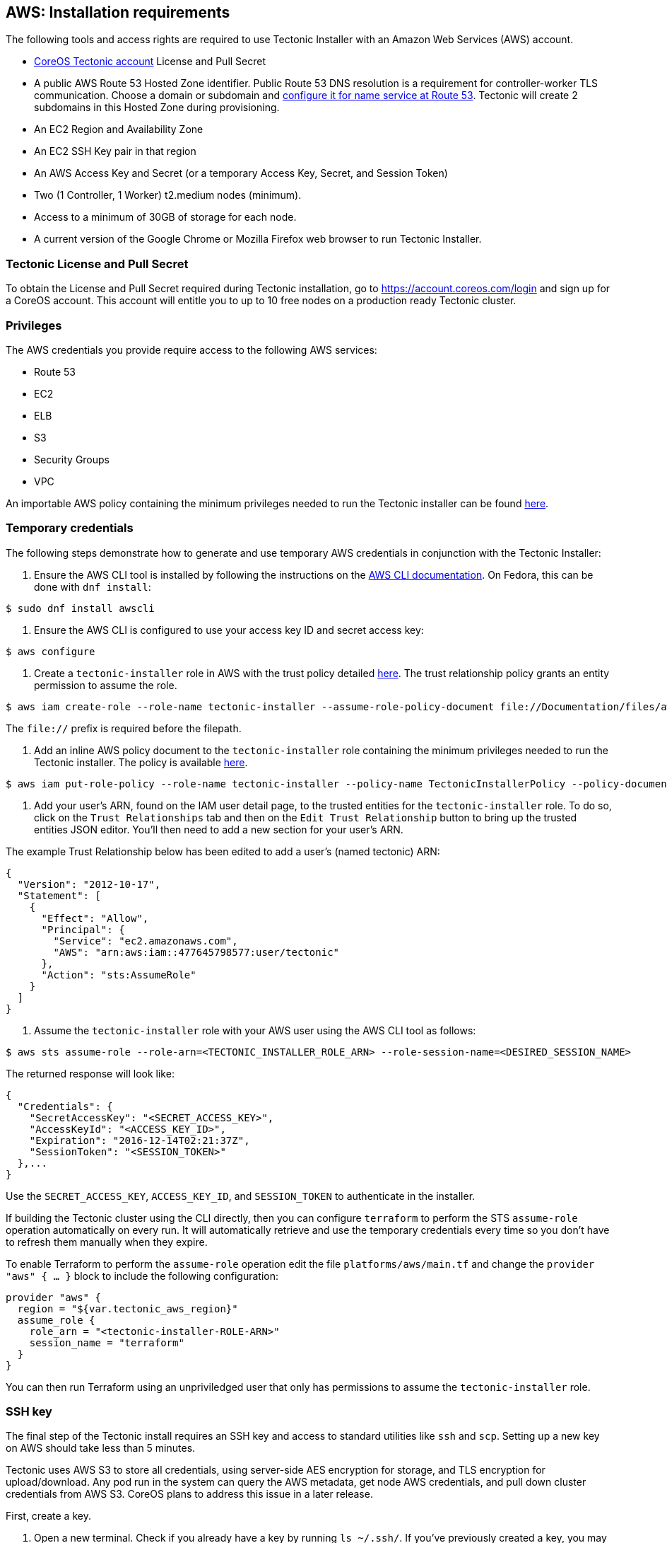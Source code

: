 AWS: Installation requirements
------------------------------

The following tools and access rights are required to use Tectonic
Installer with an Amazon Web Services (AWS) account.

* https://account.coreos.com/login[CoreOS Tectonic account] License and
Pull Secret
* A public AWS Route 53 Hosted Zone identifier. Public Route 53 DNS
resolution is a requirement for controller-worker TLS communication.
Choose a domain or subdomain and
https://docs.aws.amazon.com/Route53/latest/DeveloperGuide/creating-migrating.html[configure
it for name service at Route 53]. Tectonic will create 2 subdomains in
this Hosted Zone during provisioning.
* An EC2 Region and Availability Zone
* An EC2 SSH Key pair in that region
* An AWS Access Key and Secret (or a temporary Access Key, Secret, and
Session Token)
* Two (1 Controller, 1 Worker) t2.medium nodes (minimum).
* Access to a minimum of 30GB of storage for each node.
* A current version of the Google Chrome or Mozilla Firefox web browser
to run Tectonic Installer.

Tectonic License and Pull Secret
~~~~~~~~~~~~~~~~~~~~~~~~~~~~~~~~

To obtain the License and Pull Secret required during Tectonic
installation, go to https://account.coreos.com/login and sign up for a
CoreOS account. This account will entitle you to up to 10 free nodes on
a production ready Tectonic cluster.

Privileges
~~~~~~~~~~

The AWS credentials you provide require access to the following AWS
services:

* Route 53
* EC2
* ELB
* S3
* Security Groups
* VPC

An importable AWS policy containing the minimum privileges needed to run
the Tectonic installer can be found
link:../../files/aws-policy.json[here].

Temporary credentials
~~~~~~~~~~~~~~~~~~~~~

The following steps demonstrate how to generate and use temporary AWS
credentials in conjunction with the Tectonic Installer:

1.  Ensure the AWS CLI tool is installed by following the instructions
on the
http://docs.aws.amazon.com/cli/latest/userguide/installing.html[AWS CLI
documentation]. On Fedora, this can be done with `dnf install`:

[source,bash]
----
$ sudo dnf install awscli
----

1.  Ensure the AWS CLI is configured to use your access key ID and
secret access key:

[source,bash]
----
$ aws configure
----

1.  Create a `tectonic-installer` role in AWS with the trust policy
detailed link:../../files/aws-sts-trust-policy.json[here]. The trust
relationship policy grants an entity permission to assume the role.

[source,bash]
----
$ aws iam create-role --role-name tectonic-installer --assume-role-policy-document file://Documentation/files/aws-sts-trust-policy.json
----

The `file://` prefix is required before the filepath.

1.  Add an inline AWS policy document to the `tectonic-installer` role
containing the minimum privileges needed to run the Tectonic installer.
The policy is available link:../../files/aws-policy.json[here].

[source,bash]
----
$ aws iam put-role-policy --role-name tectonic-installer --policy-name TectonicInstallerPolicy --policy-document file://Documentation/files/aws-policy.json
----

1.  Add your user’s ARN, found on the IAM user detail page, to the
trusted entities for the `tectonic-installer` role. To do so, click on
the `Trust Relationships` tab and then on the `Edit Trust Relationship`
button to bring up the trusted entities JSON editor. You’ll then need to
add a new section for your user’s ARN.

The example Trust Relationship below has been edited to add a user’s
(named tectonic) ARN:

[source,json]
----
{
  "Version": "2012-10-17",
  "Statement": [
    {
      "Effect": "Allow",
      "Principal": {
        "Service": "ec2.amazonaws.com",
        "AWS": "arn:aws:iam::477645798577:user/tectonic"
      },
      "Action": "sts:AssumeRole"
    }
  ]
}
----

1.  Assume the `tectonic-installer` role with your AWS user using the
AWS CLI tool as follows:

[source,bash]
----
$ aws sts assume-role --role-arn=<TECTONIC_INSTALLER_ROLE_ARN> --role-session-name=<DESIRED_SESSION_NAME>
----

The returned response will look like:

[source,json]
----
{
  "Credentials": {
    "SecretAccessKey": "<SECRET_ACCESS_KEY>",
    "AccessKeyId": "<ACCESS_KEY_ID>",
    "Expiration": "2016-12-14T02:21:37Z",
    "SessionToken": "<SESSION_TOKEN>"
  },...
}
----

Use the `SECRET_ACCESS_KEY`, `ACCESS_KEY_ID`, and `SESSION_TOKEN` to
authenticate in the installer.

If building the Tectonic cluster using the CLI directly, then you can
configure `terraform` to perform the STS `assume-role` operation
automatically on every run. It will automatically retrieve and use the
temporary credentials every time so you don’t have to refresh them
manually when they expire.

To enable Terraform to perform the `assume-role` operation edit the file
`platforms/aws/main.tf` and change the `provider "aws" { ... }` block to
include the following configuration:

[source,hcl]
----
provider "aws" {
  region = "${var.tectonic_aws_region}"
  assume_role {
    role_arn = "<tectonic-installer-ROLE-ARN>"
    session_name = "terraform"
  }
}
----

You can then run Terraform using an unpriviledged user that only has
permissions to assume the `tectonic-installer` role.

SSH key
~~~~~~~

The final step of the Tectonic install requires an SSH key and access to
standard utilities like `ssh` and `scp`. Setting up a new key on AWS
should take less than 5 minutes.

Tectonic uses AWS S3 to store all credentials, using server-side AES
encryption for storage, and TLS encryption for upload/download. Any pod
run in the system can query the AWS metadata, get node AWS credentials,
and pull down cluster credentials from AWS S3. CoreOS plans to address
this issue in a later release.

First, create a key.

1.  Open a new terminal. Check if you already have a key by running
`ls ~/.ssh/`. If you’ve previously created a key, you may see a file
like `id_rsa.pub`. If you’d like to use this key, skip to _upload the
key to AWS_ below.
2.  Type `ssh-keygen --help` to validate you have the openssh utilities
installed. If you cannot find the binaries on your system, please
consult your distro’s documentation.
3.  Type
`ssh-keygen -t rsa -b 4096 -C "aws tectonic for alice@example.com"`. The
content after `-C` is a comment. Replace alice@example.com with an
appropriate AWS email or IAM account.
4.  Follow the prompts on screen to finish creating your keypair. If you
chose the default file name and location, your key should be in
`$HOME/.ssh/id_rsa.pub`. Otherwise, the key-pair is in your current
directory.

Next, upload the key to AWS.

1.  Sign in using your IAM user or temporary credentials.
2.  Go to _Services > Compute > EC2_.
3.  Use the pulldown menu to select the same region as that selected for
Tectonic installation.
4.  On the left navigation under _Network & Security_, click _Key
Pairs_.
5.  Click _Import Key Pair_. Follow the displayed instructions to import
your public key file, whose name should end in `.pub`.

For additional information about AWS and SSH keys consult the
http://docs.aws.amazon.com/AWSEC2/latest/UserGuide/get-set-up-for-amazon-ec2.html[official
AWS guide].

Access
~~~~~~

In order to access the cluster two ELB backed services are exposed. Both
are accessible over the standard TLS port (443).

Install Tectonic
~~~~~~~~~~~~~~~~

With temporary credentials and an SSH key, you’ll be ready to install
Tectonic. Head over to the link:index.md[install doc] to get started.

Subnet/VPC requirements
~~~~~~~~~~~~~~~~~~~~~~~

The following table includes the high level networking features required
to install Tectonic into new or existing VPCs, with or without public
access to cluster services.

[width="100%",cols="20%,35%,45%",options="header",]
|=======================================================================
| |*Public facing cluster* |*Internal cluster*
|*New VPC* |Installer creates public subnets |Select `internal' in
Tectonic installer

|*Existing VPC* |2 subnets, connected to an IGW |Create 2 subnets,
Establish a VPN
|=======================================================================

Configuring a _public_ cluster
^^^^^^^^^^^^^^^^^^^^^^^^^^^^^^

* Subnets for Controllers must have an attached and routed Internet
Gateway.
* Subnets for Workers must be able to route requests to the Controller
subnets and must have an associated route table that specifies a default
gateway.
* The route tables should be explicitly attached to their subnets.

Configuring an _internal_ cluster
^^^^^^^^^^^^^^^^^^^^^^^^^^^^^^^^^

* Subnets for Controllers and Workers must be able to route requests to
each other and must have an associated route table that specifies a
default gateway.
* The route tables should be explicitly attached to their subnets.
* You must have VPN access to the subnet as it is does not offer an
inbound connection to the Internet.
* Tectonic installer must be able to:
** resolve DNS records in Route53 hosted zone used by installer
** establish a TCP connection with the Tectonic Ingress ELB

*If you are experiencing issues with an install involving VPC-internal
components, you may find the
link:./troubleshooting.md#internal-vpc-elb-andor-hosted-zone[troubleshooting
section] useful.*

Using an existing VPC
^^^^^^^^^^^^^^^^^^^^^

By default, Tectonic Installer creates a new AWS Virtual Private Cloud
(VPC) for each cluster. Advanced users can choose to use an existing VPC
instead. An existing VPC must have an
https://docs.aws.amazon.com/AmazonVPC/latest/UserGuide/VPC_Internet_Gateway.html[Internet
Gateway]. Tectonic Installer will not create an Internet Gateway in an
existing VPC.

An existing VPC for a public cluster must have a public subnet for
controllers, and a private subnet for workers. An existing VPC for an
internal cluster must have 2 private subnets, one each for controllers
and workers.

Public subnets have a default route to the Internet Gateway and should
auto-assign IP addresses. Private subnets have a default route to a
default gateway, such as a NAT Gateway or a Virtual Private Gateway.

_DHCP Options Set_ attached to the VPC must have an AWS
http://docs.aws.amazon.com/AmazonVPC/latest/UserGuide/vpc-dns.html#vpc-dns-hostnames[private
domain name]. In us-east-1 region, an AWS private domain name is
ec2.internal whereas other regions use region.compute.internal.

When using an existing VPC, tag AWS VPC subnets with the
`kubernetes.io/cluster/my-cluster-name = shared` tag. `shared` is used
to tag resources shared between multiple clusters, which should not be
destroyed if any individual cluster is destroyed. If this tag is not
specified, AWS ELB integration with Tectonic may not be able to use VPC
subnets.
